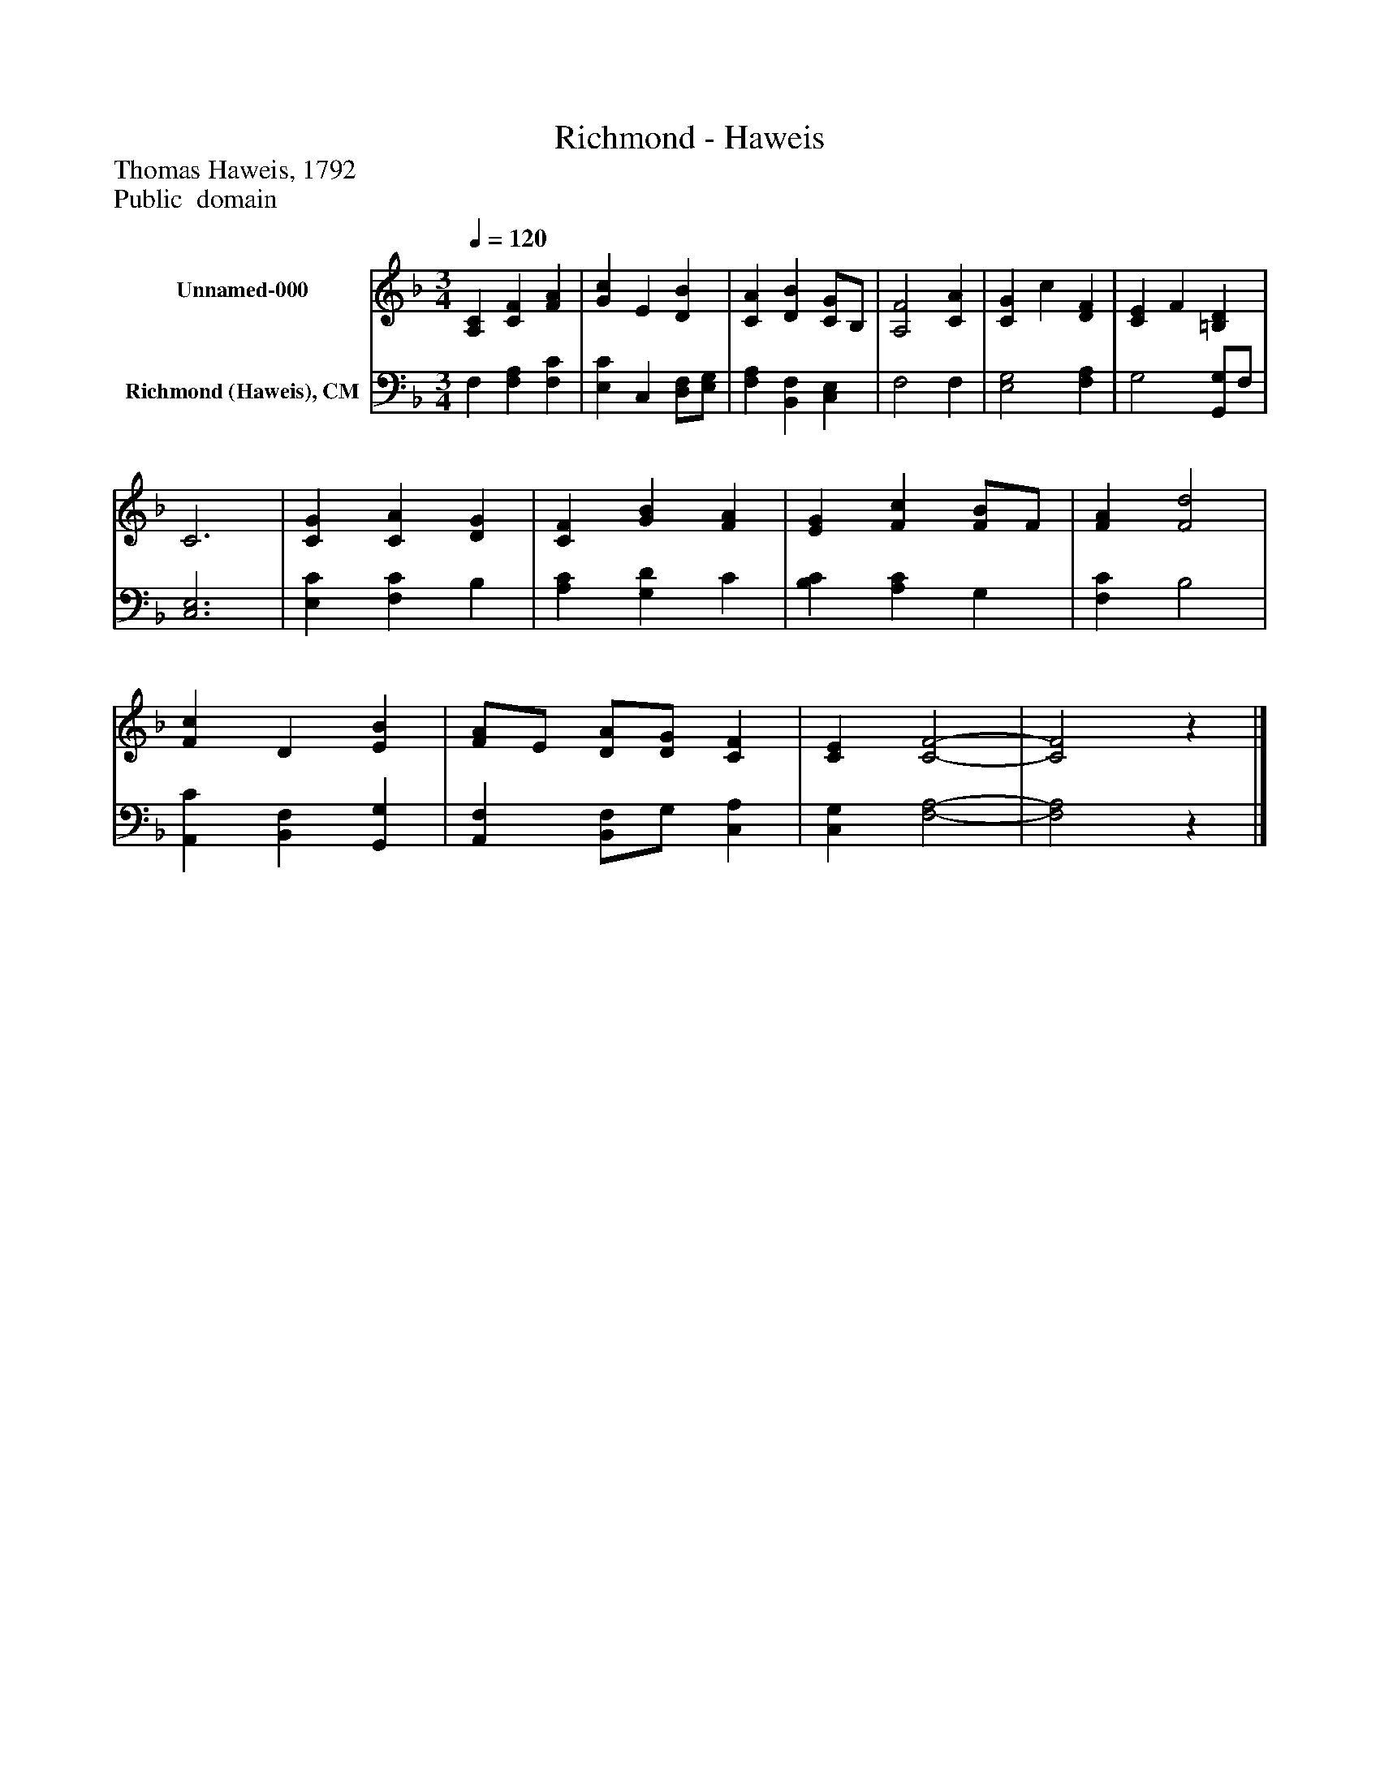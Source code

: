 %%abc-creator mxml2abc 1.4
%%abc-version 2.0
%%continueall true
%%titletrim true
%%titleformat A-1 T C1, Z-1, S-1
X: 0
T: Richmond - Haweis
Z: Thomas Haweis, 1792
Z: Public  domain
L: 1/4
M: 3/4
Q: 1/4=120
V: P1 name="Unnamed-000"
%%MIDI program 1 19
V: P2 name="Richmond (Haweis), CM"
%%MIDI program 2 19
K: F
[V: P1]  [A,C] [CF] [FA] | [Gc] E [DB] | [CA] [DB] [C/G/]B,/ | [A,2F2] [CA] | [CG] c [DF] | [CE] F [=B,D] | C3 | [CG] [CA] [DG] | [CF] [GB] [FA] | [EG] [Fc] [F/B/]F/ | [FA] [F2d2] | [Fc] D [EB] | [F/A/]E/ [D/A/][D/G/] [CF] | [CE] [C2-F2-] | [C2F2]z|]
[V: P2]  F, [F,A,] [F,C] | [E,C] C, [D,/F,/][E,/G,/] | [F,A,] [B,,F,] [C,E,] | F,2 F, | [E,2G,2] [F,A,] | G,2 [G,,/G,/]F,/ | [C,3E,3] | [E,C] [F,C] B, | [A,C] [G,D] C | [B,C] [A,C] G, | [F,C] B,2 | [A,,C] [B,,F,] [G,,G,] | [A,,F,] [B,,/F,/]G,/ [C,A,] | [C,G,] [F,2-A,2-] | [F,2A,2]z|]

